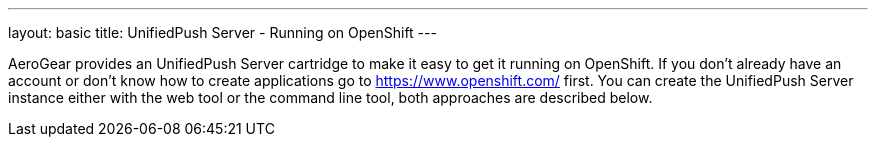 ---
layout: basic
title: UnifiedPush Server - Running on OpenShift
---

AeroGear provides an UnifiedPush Server cartridge to make it easy to get it running on OpenShift. If you don't already have an account or don't know how to create applications go to https://www.openshift.com/ first. You can create the UnifiedPush Server instance either with the web tool or the command line tool, both approaches are described below.

